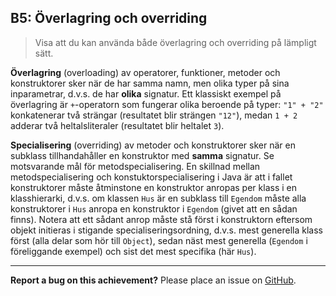 #+html: <a name="5"></a>
** B5: Överlagring och overriding

 #+begin_quote
 Visa att du kan använda både överlagring och overriding på
 lämpligt sätt.
 #+end_quote

 *Överlagring* (overloading) av operatorer, funktioner, metoder och
 konstruktorer sker när de har samma namn, men olika typer på sina
 inparametrar, d.v.s. de har *olika* signatur. Ett klassiskt
 exempel på överlagring är ~+~-operatorn som fungerar olika
 beroende på typer: ~"1" + "2"~ konkatenerar två strängar
 (resultatet blir strängen ~"12"~), medan ~1 + 2~ adderar två
 heltalsliteraler (resultatet blir heltalet ~3~).

 *Specialisering* (overriding) av metoder och konstruktorer sker
 när en subklass tillhandahåller en konstruktor med *samma*
 signatur. Se motsvarande mål för metodspecialisering. En skillnad
 mellan metodspecialisering och konstuktorspecialisering i Java är
 att i fallet konstruktorer måste åtminstone en konstruktor anropas
 per klass i en klasshierarki, d.v.s. om klassen ~Hus~ är en
 subklass till ~Egendom~ måste alla konstruktorer i ~Hus~ anropa en
 konstruktor i ~Egendom~ (givet att en sådan finns). Notera att ett
 sådant anrop måste stå först i konstruktorn eftersom objekt
 initieras i stigande specialiseringsordning, d.v.s. mest generella
 klass först (alla delar som hör till ~Object~), sedan näst mest
 generella (~Egendom~ i föreliggande exempel) och sist det mest
 specifika (här ~Hus~).



-----

*Report a bug on this achievement?* Please place an issue on [[https://github.com/IOOPM-UU/achievements/issues/new?title=Bug%20in%20achievement%20B5&body=Please%20describe%20the%20bug,%20comment%20or%20issue%20here&assignee=TobiasWrigstad][GitHub]].
